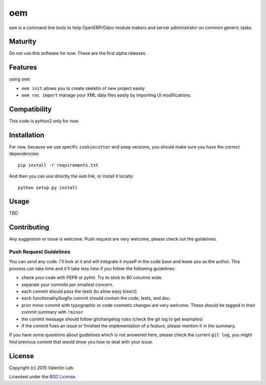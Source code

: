 =========================
oem
=========================

.. image:: http://img.shields.io/pypi/v/oem.svg?style=flat
   :target: https://pypi.python.org/pypi/oem/
   :alt: Latest PyPI version

.. image:: http://img.shields.io/pypi/dm/oem.svg?style=flat
   :target: https://pypi.python.org/pypi/oem/
   :alt: Number of PyPI downloads

.. image:: http://img.shields.io/travis/0k/oem/master.svg?style=flat
   :target: https://travis-ci.org/0k/oem/
   :alt: Travis CI build status

.. image:: http://img.shields.io/coveralls/0k/oem/master.svg?style=flat
   :target: https://coveralls.io/r/0k/oem
   :alt: Test coverage


``oem`` is a command line tools to help OpenERP/Odoo module makers and
server administrator on common generic tasks.


Maturity
========

Do not use this software for now. These are the first alpha releases.


Features
========

using ``oem``:

- ``oem init`` allows you to create skeletin of new project easily
- ``oem rec import`` manage your XML data files easily by importing UI modifications.


Compatibility
=============

This code is python2 only for now.


Installation
============

..
   You don't need to download the GIT version of the code as ``oem`` is
   available on the PyPI. So you should be able to run::

       pip install oem

For now, because we use specific ``cookiecutter`` and ``ooop`` versions,
you should make sure you have the correct dependencies::

    pip install -r requirements.txt

And then you can use directly the ``oem`` link, or install it locally::

    python setup.py install



..
   If you have downloaded the GIT sources, then you could add install
   the current version via traditional::


..
   And if you don't have the GIT sources but would like to get the latest
   master or branch from github, you could also::

       pip install git+https://github.com/0k/oem

   Or even select a specific revision (branch/tag/commit)::

       pip install git+https://github.com/0k/oem@master


Usage
=====

TBD


Contributing
============

Any suggestion or issue is welcome. Push request are very welcome,
please check out the guidelines.


Push Request Guidelines
-----------------------

You can send any code. I'll look at it and will integrate it myself in
the code base and leave you as the author. This process can take time and
it'll take less time if you follow the following guidelines:

- check your code with PEP8 or pylint. Try to stick to 80 columns wide.
- separate your commits per smallest concern.
- each commit should pass the tests (to allow easy bisect)
- each functionality/bugfix commit should contain the code, tests,
  and doc.
- prior minor commit with typographic or code cosmetic changes are
  very welcome. These should be tagged in their commit summary with
  ``!minor``.
- the commit message should follow gitchangelog rules (check the git
  log to get examples)
- if the commit fixes an issue or finished the implementation of a
  feature, please mention it in the summary.

If you have some questions about guidelines which is not answered here,
please check the current ``git log``, you might find previous commit that
would show you how to deal with your issue.


License
=======

Copyright (c) 2015 Valentin Lab.

Licensed under the `BSD License`_.

.. _BSD License: http://raw.github.com/0k/oem/master/LICENSE
